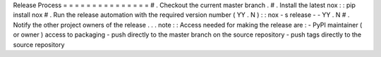 Release
Process
=
=
=
=
=
=
=
=
=
=
=
=
=
=
=
#
.
Checkout
the
current
master
branch
.
#
.
Install
the
latest
nox
:
:
pip
install
nox
#
.
Run
the
release
automation
with
the
required
version
number
(
YY
.
N
)
:
:
nox
-
s
release
-
-
YY
.
N
#
.
Notify
the
other
project
owners
of
the
release
.
.
.
note
:
:
Access
needed
for
making
the
release
are
:
-
PyPI
maintainer
(
or
owner
)
access
to
packaging
-
push
directly
to
the
master
branch
on
the
source
repository
-
push
tags
directly
to
the
source
repository
